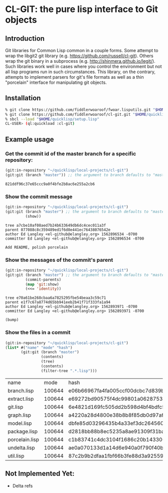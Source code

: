 * CL-GIT: the pure lisp interface to Git objects
** Introduction

   Git libraries for Common Lisp common in a couple forms. Some attempt
   to wrap the libgit2 git library
   (e.g. https://github.com/russell/cl-git).  Others wrap the git binary
   in a subprocess (e.g. http://shinmera.github.io/legit/).  Such
   libraries work well in cases where you control the environment but
   not all lisp programs run in such circumstances.  This library, on the
   contrary, attempts to implement parsers for git's file formats as well
   as a thin "porcelain" interface for manipulating git objects.

** Installation
   
   #+BEGIN_SRC sh
     % git clone https://github.com/fiddlerwoaroof/fwoar.lisputils.git "$HOME/quicklisp/local-projects/fwoar-lisputils"
     % git clone https://github.com/fiddlerwoaroof/cl-git.git "$HOME/quicklisp/local-projects/cl-git"
     % sbcl --load "$HOME/quicklisp/setup.lisp"
     CL-USER> (ql:quickload :cl-git)
   #+END_SRC

** Example usage

*** Get the commit id of the master branch for a specific repository:

    #+BEGIN_SRC lisp :exports both
      (git:in-repository "~/quicklisp/local-projects/cl-git")
      (git:git (branch "master")) ;; the argument to branch defaults to "master"
    #+END_SRC 

    #+RESULTS:
    : 821ddf96c37e65ccc9a0f4bfe2b8ac6e255a2cb6

    
*** Show the commit message

    #+BEGIN_SRC lisp :exports both
      (git:in-repository "~/quicklisp/local-projects/cl-git")
      (git:git (branch "master") ;; the argument to branch defaults to "master"
               (show))
    #+END_SRC 

    #+RESULTS:
    : tree a7cbe10af08aed7b24b633649db6dc4cec011a3f
    : parent 077088c8c359489ed1f6d8e441ec76438076542e
    : author Ed Langley <el-github@elangley.org> 1562896534 -0700
    : committer Ed Langley <el-github@elangley.org> 1562896534 -0700
    : 
    : Add README, polish porcelain

*** Show the messages of the commit's parent

    #+BEGIN_SRC lisp :exports both
      (git:in-repository "~/quicklisp/local-projects/cl-git")
      (git:git (branch "master") ;; the argument to branch defaults to "master"
               (commit-parents) 
               (map 'git:show)
               (<<= 'identity))
    #+END_SRC 

    #+RESULTS:
    : tree e70a61be268cbaa6a7825295fbe54beaa3c59c71
    : parent e1f7c67a8774d65bb941eeb2b41f71f333fa1a94
    : author Ed Langley <el-github@elangley.org> 1562893971 -0700
    : committer Ed Langley <el-github@elangley.org> 1562893971 -0700
    : 
    : (bump)

*** Show the files in a commit

    #+BEGIN_SRC lisp :exports both
      (git:in-repository "~/quicklisp/local-projects/cl-git")
      (list* #("name" "mode" "hash")
             (git:git (branch "master")
                      (contents)
                      (tree)
                      (contents)
                      (filter-tree ".*.lisp")))
    #+END_SRC

    #+RESULTS:
    | name           |   mode | hash                                     |
    | branch.lisp    | 100644 | e06b66967fa4fa005ccf00dcbc7d839b22259593 |
    | extract.lisp   | 100644 | e69272bd90575f4dc99801a06287531bf2d09017 |
    | git.lisp       | 100644 | 6e4821d169fc505dd2b598d4bf4bdfc512ea6ebd |
    | graph.lisp     | 100644 | a4220a28d4800e38b8b8f85db0d97afc8b889293 |
    | model.lisp     | 100644 | dbfe85d03296435b4a33ef3dc26456080e3f0263 |
    | package.lisp   | 100644 | d2818bb88b8ec5235a8ae91309f31ba58d941d42 |
    | porcelain.lisp | 100644 | c1b83741c4dc3104f1686c20b143300db0a0e258 |
    | undelta.lisp   | 100644 | ae0a070133d1a14d6e940a0f790f40b37e885b22 |
    | util.lisp      | 100644 | 87c2b9b2dfaa1fbf66b3fe88d3a925593886b159 |
    
** Not Implemented Yet:

- Delta refs

